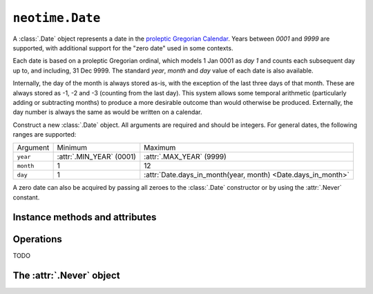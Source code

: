 ================
``neotime.Date``
================

A :class:`.Date` object represents a date in the `proleptic Gregorian Calendar <https://en.wikipedia.org/wiki/Proleptic_Gregorian_calendar>`_.
Years between `0001` and `9999` are supported, with additional support for the "zero date" used in some contexts.

Each date is based on a proleptic Gregorian ordinal, which models 1 Jan 0001 as `day 1` and counts each subsequent day up to, and including, 31 Dec 9999.
The standard `year`, `month` and `day` value of each date is also available.

Internally, the day of the month is always stored as-is, with the exception of the last three days of that month.
These are always stored as -1, -2 and -3 (counting from the last day).
This system allows some temporal arithmetic (particularly adding or subtracting months) to produce a more desirable outcome than would otherwise be produced.
Externally, the day number is always the same as would be written on a calendar.

.. class:: Date(year, month, day)

    Construct a new :class:`.Date` object.
    All arguments are required and should be integers.
    For general dates, the following ranges are supported:

    =========  ========================  ===================================
    Argument   Minimum                   Maximum
    ---------  ------------------------  -----------------------------------
    ``year``   :attr:`.MIN_YEAR` (0001)  :attr:`.MAX_YEAR` (9999)
    ``month``  1                         12
    ``day``    1                         :attr:`Date.days_in_month(year, month) <Date.days_in_month>`
    =========  ========================  ===================================

    A zero date can also be acquired by passing all zeroes to the :class:`.Date` constructor or by using the :attr:`.Never` constant.

.. py:classmethod:: Date.today_utc()

    Return the current :class:`.Date` according to UTC.

.. py:classmethod:: Date.from_ordinal(ordinal)

    Construct and return a :class:`.Date` from a proleptic Gregorian ordinal.
    This is simply an integer value that corresponds to a day, starting with `1` for 1 Jan 0001.

.. py:classmethod:: Date.is_leap_year(year)

    Return a `bool` value that indicates whether or not `year` is a leap year.

.. py:classmethod:: Date.days_in_year(year)

    Return the number of days in `year`.

.. py:classmethod:: Date.days_in_month(year, month)

    Return the number of days in `month` of `year`.


Instance methods and attributes
===============================

.. attribute:: date.ordinal

.. attribute:: date.year

.. attribute:: date.month

.. attribute:: date.day

.. attribute:: date.year_month_day

.. attribute:: date.year_week_day

.. attribute:: date.year_day

    Return a 2-tuple of year and day number.
    This is the number of the day relative to the start of the year, with `1 Jan` corresponding to `1`.

.. method:: date.replace(year=0, month=0, day=0)

    Return a :class:`.Date` with one or more components replaced with new values.


Operations
==========

TODO


The :attr:`.Never` object
=========================

.. attribute:: Never

    A :class:`.Date` instance set to `0000-00-00`.
    This has an :attr:`ordinal <.date.ordinal>` value of `0`.
